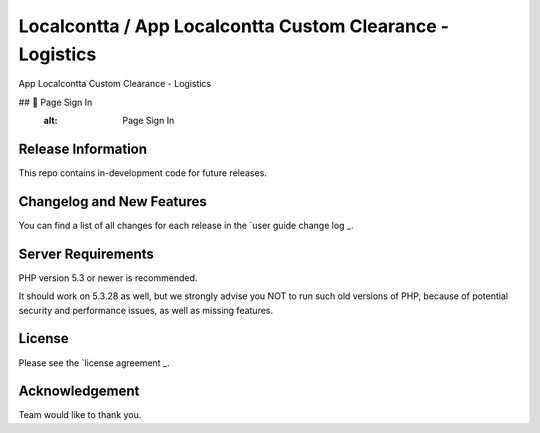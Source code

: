 ###################
Localcontta / App Localcontta Custom Clearance - Logistics
###################

App Localcontta Custom Clearance - Logistics

## 📸 Page Sign In
     :alt: Page Sign In

*******************
Release Information
*******************

This repo contains in-development code for future releases.

**************************
Changelog and New Features
**************************

You can find a list of all changes for each release in the `user
guide change log _.

*******************
Server Requirements
*******************

PHP version 5.3 or newer is recommended.

It should work on 5.3.28 as well, but we strongly advise you NOT to run
such old versions of PHP, because of potential security and performance
issues, as well as missing features.

*******
License
*******

Please see the `license agreement _.

***************
Acknowledgement
***************

Team would like to thank you.
